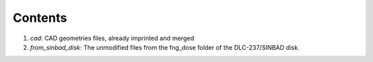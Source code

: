 ********
Contents
********

1. *cad*: CAD geometries files, already imprinted and merged
2. *from_sinbad_disk*: The unmodified files from the fng_dose folder of
   the DLC-237/SINBAD disk.
